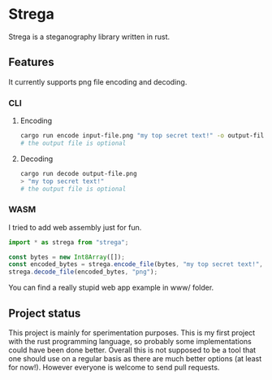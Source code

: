 * Strega
Strega is a steganography library written in rust.
** Features
It currently supports png file encoding and decoding.
*** CLI
**** Encoding
#+BEGIN_SRC bash
  cargo run encode input-file.png "my top secret text!" -o output-file.png
  # the output file is optional
#+END_SRC

**** Decoding
#+BEGIN_SRC bash
  cargo run decode output-file.png 
  > "my top secret text!"
  # the output file is optional
#+END_SRC

*** WASM
I tried to add web assembly just for fun.
#+BEGIN_SRC javascript
  import * as strega from "strega";

  const bytes = new Int8Array([]);
  const encoded_bytes = strega.encode_file(bytes, "my top secret text!", "png");
  strega.decode_file(encoded_bytes, "png");
#+END_SRC

You can find a really stupid web app example in www/ folder.
** Project status
This project is mainly for sperimentation purposes. This is my first
project with the rust programming language, so probably some
implementations could have been done better.
Overall this is not supposed to be a tool that one should use on a
regular basis as there are much better options (at least for now!). However everyone is
welcome to send pull requests.
